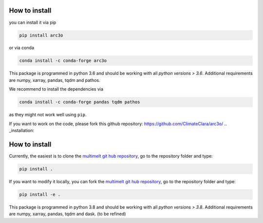 .. _installation:

How to install
==============

you can install it via pip

.. code-block:: bash

  pip install arc3o

or via conda


.. code-block:: bash

  conda install -c conda-forge arc3o

This package is programmed in python 3.6 and should be working with all `python
versions > 3.6`. Additional requirements are numpy, xarray, pandas, tqdm and pathos.

We recommend to install the dependencies via 

.. code-block:: bash
  
  conda install -c conda-forge pandas tqdm pathos 

as they might not work well using ``pip``.

If you want to work on the code, please fork this github repository: https://github.com/ClimateClara/arc3o/
.. _installation:

How to install
==============

Currently, the easiest is to clone the `multimelt git hub repository <github.com/ClimateClara/multimelt>`_,
go to the repository folder and type:

.. code-block:: bash

  pip install . 
  
If you want to modify it locally, you can fork the `multimelt git hub repository <github.com/ClimateClara/multimelt>`_, go to the repository folder and type:
  
.. code-block:: bash

  pip install -e .
  
This package is programmed in python 3.8 and should be working with all `python
versions > 3.8`. Additional requirements are numpy, xarray, pandas, tqdm and dask. (to be refined)

